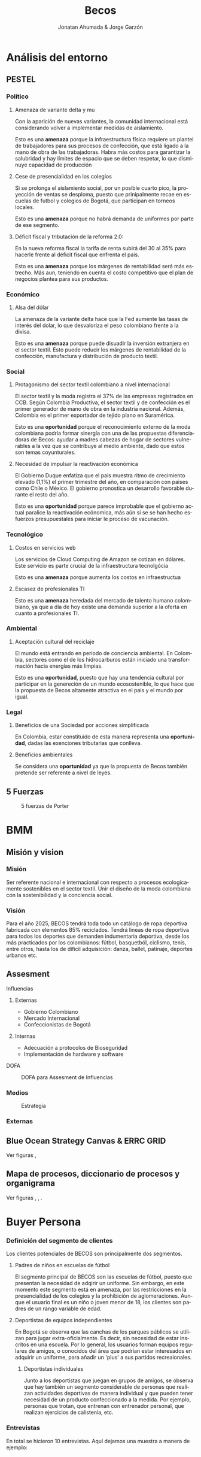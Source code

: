 #+Title:Becos
#+Author: Jonatan Ahumada & Jorge Garzón
#+LANGUAGE: es
#+LATEX_HEADER: \usepackage[spanish]{babel}
#+LATEX_HEADER: \usepackage{fontspec}
#+LATEX_HEADER: \usepackage{float}
#+LATEX_HEADER_EXTRA: \setmainfont{Noto Sans}
#+LATEX_HEADER: \usepackage{pdfpages}
#+LATEX_HEADER: \usepackage{fancyhdr}
#+LATEX_HEADER_EXTRA: \setmainfont{Noto Sans}
#+LATEX_HEADER_EXTRA: \pagestyle{fancy}
#+LATEX_HEADER_EXTRA: \fancyhf{}
#+LATEX_HEADER_EXTRA: \rhead{\includegraphics[width=0.05\textwidth]{assets/build/logo_nuevo_header}}
#+LATEX_HEADER_EXTRA: \lhead{Becos}
#+LATEX_HEADER_EXTRA: \rfoot{Página \thepage}
#+OPTIONS: title:nil 


\begin{titlepage}
   \begin{center}
       \vspace*{1cm}

       \textbf{Plan de Negocios}

       
        
        \includegraphics[width=0.8\textwidth]{assets/build/logotipo_nuevo}          
       \vspace{1.5cm}

       \textbf{Jonatan Ahumada \\
              Jorge Garzón}

       \vfill
           
               
       \vspace{0.8cm}
     

            
       Fundación Universitaria Konrad Lorenz\\
       Administración de Procesos de Negocio\\
       Bogotá, Colombia\\
 
            
   \end{center}
\end{titlepage}

* Análisis del entorno
** PESTEL
*** Político
**** Amenaza de variante delta y mu

Con la aparición de nuevas variantes, la comunidad internacional está
considerando volver a implementar medidas de aislamiento.

Esto es una *amenaza* porque la infraestructura física requiere un
plantel de trabajadores para sus procesos de confección, que está
ligado a la mano de obra de las trabajadoras. Habra más costos para
garantizar la salubridad y hay límites de espacio que se deben
respetar, lo que disminuye capacidad de producción

**** Cese de presencialidad en los colegios

Si se prolonga el aislamiento social, por un posible cuarto pico, la
proyección de ventas se desploma, puesto que prinipalmente recae en
escuelas de futbol y colegios de Bogotá, que participan en torneos
locales.

Esto es una *amenaza* porque no habrá demanda de uniformes por
parte de ese segmento.


**** Déficit fiscal y tributación de la reforma 2.0:

En la nueva reforma fiscal la tarifa de renta subirá del 30 al 35%
para hacerle frente al déficit fiscal que enfrenta el país.

Esto es una *amenaza* porque los márgenes de rentabilidad será más
estrecho.  Más aun, teniendo en cuenta el costo competitivo que el
plan de negocios plantea para sus productos.

*** Económico
**** Alsa del dólar
La amenaza de la variante delta hace que la Fed aumente las tasas de
interés del dolar, lo que desvaloriza el peso colombiano frente a la
divisa.

Esto es una *amenaza* porque puede disuadir la inversión extranjera
en el sector textil. Esto puede reducir los márgenes de
rentabilidad de la confección, manufactura y distribución
de producto textil.


*** Social
**** Protagonismo del sector textil colombiano a nivel internacional

El sector textil y la moda registra el 37% de las empresas registrados en CCB.
Según Colombia Productiva, el sector textil y de confección es el primer
generador de mano de obra en la industria nacional. Además, Colombia es el
primer exportador de tejido plano en Suramérica.

Esto es una *oportunidad* porque el reconocimiento externo de la moda colombiana
podría formar sinergía con una de las propuestas diferenciadoras de Becos:
ayudar a madres cabezas de hogar de sectores vulnerables a la vez que se
contribuye al medio ambiente, dado que estos son temas coyunturales.

**** Necesidad de impulsar la reactivación económica

El Gobierno Duque enfatiza que el pais muestra ritmo de crecimiento
elevado (1,1%) el primer trimestre del año, en comparación con paises
como Chile o México. El gobierno pronostica un desarrollo favorable
durante el resto del año.

Esto es una *oportunidad* porque parece improbable que el gobierno
actual paralice la reactivación ecónomica, más aún si se se han hecho
esfuerzos presupuestales para iniciar le proceso de vacunación.

*** Tecnológico
**** Costos en servicios web
 Los servicios de Cloud Computing de Amazon se cotizan en dólares.
 Este servicio es parte crucial de la infraestructura tecnolgócia

 Esto es una *amenaza* porque aumenta los costos en infraestructua
****  Escasez de profesionales TI

Esto es una *amenaza* heredada del mercado de talento humano
colombiano, ya que a día de hoy existe una demanda superior a la
oferta en cuanto a profesionales TI.
     
*** Ambiental
**** Aceptación cultural del reciclaje
El mundo está entrando en periodo de conciencia ambiental. En
Colombia, sectores como el de los hidrocarburos están iniciado una
transformación hacia energías más limpias.

Esto es una *oportunidad*, puesto que hay una tendencia cultural
por participar en la genereción de un mundo ecosostenible, lo
que hace que la propuesta de Becos altamente atractiva en el pais
y el mundo por igual.
*** Legal
**** Beneficios de una Sociedad por acciones simplificada

En Colombia, estar constituido de esta manera representa una
*oportunidad*, dadas las exenciones tributarias que conlleva.

**** Beneficios ambientales

Se considera una *oportunidad* ya que la propuesta de Becos también
pretende ser referente a nivel de leyes.
** 5 Fuerzas
#+CAPTION: 5 fuerzas de Porter 
#+NAME:   fig:1
#+ATTR_LaTeX:  :placement [H]
[[./assets/build/5_fuerzas.png]]

* BMM
** Misión y vision
*** Misión
    Ser referente nacional e internacional con respecto
    a procesos ecologicamente sostenibles en el sector
    textil. Unir el diseño de la moda colombiana
    con la sostenibilidad y la conciencia social.
    
*** Visión
   
    Para el año 2025, BECOS tendrá toda todo un catálogo de ropa deportiva
    fabricada con elementos 85% reciclados. Tendrá lineas de ropa deportiva para
    todos los deportes que demanden indumentaria deportiva, desde los más
    practicados por los colombianos: fútbol, basquetból, ciclismo, tenis, entre
    otros, hasta los de díficil adquisición: danza, ballet, patinaje,
    deportes urbanos etc.

** Assesment
**** Influencias

1. Externas

     - Gobierno Colombiano
     - Mercado Internacional
     - Confeccionistas de Bogotá


2. Internas

   - Adecuación a protocolos de Bioseguridad
   - Implementación de hardware y software

**** DOFA
#+CAPTION: DOFA para Assesment de Influencias
#+ATTR_LaTeX:  :placement [H]
#+NAME:   fig:2
[[./assets/build/dofa.png]]


*** Medios

#+CAPTION: Estrategia
#+ATTR_LaTeX:  :placement [H]
#+NAME: fig:3
 [[./assets/build/means.png]]
     	    
*** Externas

** Blue Ocean Strategy Canvas & ERRC GRID
#+CAPTION: Blue Ocean Strategy Canvas

Ver figuras \ref{fig:blue_ocean}, \ref{fig:ercc}

\begin{figure}[H]
\centering
\includegraphics[width=.9\linewidth]{./assets/build/blue_ocean_canvas.png}
\caption{\label{fig:blue_ocean}Blue Ocean Strategy Canvas}
\end{figure}
\begin{figure}[H]
\centering
\includegraphics[width=.9\linewidth]{./assets/build/ercc.png}
\caption{\label{fig:ercc}ERRC}
\end{figure}
** Mapa de procesos, diccionario de procesos y organigrama

\begin{figure}[htbp]
\centering
\includegraphics[width=.9\linewidth]{./assets/build/mapa_procesos.png}
\caption{\label{fig:mapa_procesos}Mapa de procesos}
\end{figure}

\begin{figure}[htbp]
\centering
\includegraphics[width=.9\linewidth]{./assets/build/diccionario_procesos.png}
\caption{\label{fig:dic_procesos}Diccionario de Procesos}
\end{figure}

\begin{figure}[htbp]
\centering
\includegraphics[width=.9\linewidth]{./assets/build/organigrama.png}
\caption{\label{fig:organigrama}Organigrama}
\end{figure}

Ver figuras \ref{fig:mapa_procesos}, \ref{fig:dic_procesos}, \ref{fig:organigrama}.





* Buyer Persona
*** Definición del segmento de clientes
   Los clientes potenciales de BECOS son principalmente
   dos segmentos.

   1) Padres de niños en escuelas de fútbol

      El segmento principal de BECOS son
      las escuelas de fútbol, puesto
      que presentan la necesidad
      de adqirir un uniforme.
      Sin embargo, en este momento
      este segmento está en amenaza,
      por las restricciones en la
      presencialidad de los colegios
      y la prohibición de aglomeraciones.
      Aunque el usuario final es un niño
      o joven menor de 18, los clientes
      son padres de un rango variable de
      edad.

      
   2) Deportistas de equipos independientes 
      
      En Bogotá se observa que las
      canchas de los parques públicos se utilizan
      para jugar extra-oficialmente. Es decir,
      sin necesidad de estar inscritos en una
      escuela. Por lo general, los usuarios
      forman equipos regulares de amigos, o
      conocidos del área que podrían estar
      interesados en adquirir un uniforme,
      para añadir un 'plus' a sus partidos
      recreaionales.

    3) Deportistas individuales

       Junto a los deportistas que juegan en grupos
       de amigos, se observa que hay también un
       segmento considerable de personas que
       realizan actividades deportivas de manera
       individual y que pueden tener necesidad
       de un producto confeccionado a la medida.
       Por ejemplo, personas que trotan, que
       entrenan con entrenador personal, que
       realizan ejercicios de calistenia, etc.

       
      
*** Entrevistas
    En total se hicieron 10 entrevistas. Aquí dejamos una
    muestra a manera de ejemplo:

    #+begin_verse


   
- ¿juegas en algún equipo de fútbol, tienen uniformes?
  Sí. Mi hijo. ( lo señala)
- ¿Tuviste alguna capacidad de decisión en cuanto al uniforme de tu equipo?
  No.


- ¿Quien te pareció que tuvo el factor decisivo en la decisión?

  La verdad no sé porque mi esposo es el que ha estado interactuando. Pero mi amgino que son los preofesores con algun proveedor no?. Y tuvieron que haber tenido en cuenta la disciplina

- ¿Estuviste de acuerdo con la decisición del uniforme?

  Sí. me parece que son los idóneos
  
- ¿Estás satisfecho con la calidad de tu uniforme, le cambiarías algo?

  No porque son uniformes bastante amplios, cómodos. No definen la
  figura de algun modo. 
  
-¿Te orma bien tu uniforme?
  (El entendido es que no )
 

- ¿Te gusta estéticamente tu uniforme?

  Le cambiará el color porque ese tono de rojo no me
  llama mucho la atencion.
  Muy chillón.

  Me gusta más el azul de la chica aquella

Precio

- ¿Te parece justo el precio que pagaste por los uniformes que has comprado?

  En particular no lo he comprado porque mi hijo es nuevo. Esta es una clase de
  cortesía.
  
- ¿Te parece que un precio entre  45,000 y 48,000  es competitivo para un uniforme (camisa y pantaloneta) en Bogotá?

   La verdad me parece ecónomico (sonríe).
  
- ¿Pagarías más para tener más opciones de personalización en tu uniforme?

  Depronto no por el tema de personalizacion sino por ejemplo, la textura de la tela.

   Por ejemplo, los uniformes de Adidas que son telas especializadas
   para el sudor. Si me ofrecen telas así especializadas, si estaría
   dispuesta a pagar más.

  
  

factor diferenciador 

- ¿Le prestas atención al material del uniforme, sabes de qué estan hechos los uniformes que has comprado anteriormente?

  Sí. Me parece realmente importante. Me parece uno de los temas más importantes.
  ¿conoces de qué están hechos los uniformes de Adidas?
  Pues, que yo te diga especificamente no. Porque no tengo estudios sobre el tema.
  Pero cuando una va a una iende de adidas uno suelde explicarles a uno prque tiene este sistema.
  le explican a uno las especificaciones y cuales son los beneficios de pagar ese costo por el producto

  - ¿Conoces los beneficios del PET como tejido textil?
  No. Ni idea
- Ahora que los conoces:
- ¿Te importaría positivamente si los uniformes están hechos con un alto grado de plastico PET desechable para contruibir al planeta?

  Sí. Me llamaria la atencion porque contribuye al planeta pero siempre y cuando no genera ninguna enfermedad para el cuerpo de mi hijo. Alguna reaccion en la pioel  Me imagino que eso tiene un proceso ideoneo para asegurar su uso.
  
- ¿Te importaría negativamente si los uniformes están hechos con un alto grado de plástico PET desechable para contribuir al planeta?

  N.A
  
- ¿Conoces cómo confeccionaron los uniformes que has comprado anteriormente?
  No.
  
- ¿Te importaría positivamente si los uniformes están confeccionados por madres cabeza de hogar?

  Me parecería espectacular. Entre una persona del comun y una madre cabeza de hogar por su puesto que me de decantarpia por
  una madre cabeza de hogar.

- ¿Te interesaría poder diseñar uniformes?
 
- ¿Te interesarí ir a premisas (a la fabrica), para comprobar tonalidades de color y medidas de la prenda antes de producir el producto?
  No. Me hstaria que ellos que fueron los que estudiaron, los diseñen y me los muestren y yo lo escogeria.
  Pero participar con eldiseño como tal, no, porque no es algo sea de mi interes. Pero depronto sí estar pendiende que
  sea un diseño bonito
- ¿Has comprado algun uniforme que te ofrezca personalización anteriormente?

  No.Practicamente lo que el colegio ofrece, los colores ,los textiles. Uno está supeditado a lo que el colegio ofrece.

  ¿Como madre te gustaria participar?
  
   Sí me gustaria porque particularmente los uniformes del colegio de mi hija a mí nunca me han gustado.Son chillones.
   Uy. Fuchsia con un azúl terrible.
   
- ¿Has comprado a algún confeccionista en Bogotá que te ofrezca validación de colores y medidas antes de comprar el uniforme?
  No.
 
diversificacion
- ¿Te interesaria cotizar uniformes por internet y luego validarlos en premisa?

  Sí. Me parece una buena metodología. Más ahora en esta epoca de pandemia. Si hay la oportunidad de verlos asú y no tener que ir a un lugar y exponerse muchísimo mejor. 

- ¿Te interesaria tener otros productos de un material similiar y estética al de tu uniforme?
- ¿Puedes nombrar alguno que te interese (buzos, gorras, bolsos, etc, ropa casual)?

  Sí. Derponto para patinaje. Por lo general uno no ve uniformes así en esa disciplina. Mira que
  si tu vas a escuales de patinaje o cursos de patinaje, normalmente no piden uniforme.

  ¿Tu hija o hijo a estado?
  Sí. Mi hijo y no le pidieron uniforme

  ¿Y a tí como madre te gustaria darle el uniforme, para que se siente más cómodo practicando...?

  Sí. Porque por ejemplo cuando empezó el curso rompió dos sudaderas. Eran sudaderas
  costosas. de marca. En cambio con un uniforme de esos pues si se rompe uno dice
  el costo no fue tan alto.

  Que sea un atuendo que se pueda poner para practicar ese deporte específicamente.
  
  Gracias
#+end_verse
*** Encuesta
    Esta encuesta se circuló en redes sociales,|
    pero no alcanzó un valor representativo.
    
    #+begin_verse
Aspectos del producto    
- ¿juegas en algún equipo de fútbol, tienen uniformes?
- ¿Tuviste alguna capacidad de decisión en cuanto al uniforme de tu equipo?
- ¿Quien te pareció que tuvo el factor decisivo en la decisión?
- ¿Estuviste de acuerdo con la decisición del uniforme?
- ¿Estás satisfecho con la calidad de tu uniforme?
- ¿Te orma bien tu uniforme?
- Si no, ¿qué le mejorarías?
- ¿Te gusta estéticamente tu uniforme?
- Si no, ¿qué le mejorarías?
- ¿Te parece justo el precio que pagaste por los uniformes que has comprado?
- ¿Te parece que un precio entre  45,000 y 48,000  es competitivo para un uniforme (camisa y pantaloneta) en Bogotá?
- ¿Pagarías más para tener más opciones de personalización en tu uniforme?
- ¿Pagarías más para tener un tejido más resistente en tu uniforme?

factor diferenciador 
- ¿Le prestas atención al material del uniforme, sabes de qué estan hechos los uniformes que has comprado anteriormente?
- ¿Conoces los beneficios del PET como tejido textil?
- Ahora que los conoces (se los dices):
- ¿Te importaría positivamente si los uniformes están hechos con un alto grado de plastico PET desechable para contruibir al planeta?
- ¿Te importaría negativamente si los uniformes están hechos con un alto grado de plástico PET desechable para contribuir al planeta?
- ¿Conoces cómo confeccionaron los uniformes que has comprado anteriormente?
- ¿Te importaría positivamente si los uniformes están confeccionados por madres cabeza de hogar?
- ¿Te importaría negativamente si los uniformes están confeccionado por madres cabeza de hogar?
- ¿Te interesaría tener uniformes para jugar con tus amigos (torneos no oficiales, fines de semana, etc?
- ¿Te interesaría poder diseñar uniformes?
- ¿Te interesarí ir a premisas (a la fabrica), para comprobar tonalidades de color y medidas de la prenda antes de producir el producto?
- ¿Has comprado algun uniforme que te ofrezca personalización anteriormente?
- ¿Has comprado a algún confeccionista en Bogotá que te ofrezca validación de colores y medidas antes de comprar el uniforme?

diversificacion
- ¿Te interesaria cotizar uniformes por internet y luego validarlos en premisa?
- ¿Te interesaria participar en eventos deportivos auspiciados por BECOS y otros sponsors?
- ¿Te interesaria tener otros productos de un material similiar y estética al de tu uniforme?
- ¿Puedes nombrar alguno que te interese (buzos, gorras, bolsos, etc, ropa casual)?

    #+end_verse

*** Cliente incognito

    Pendiente.
    
*** Observación

    Alrededor de las escuelas de fútbol se forma una microcomunidad en la que un
    grupo significativo de padres participa. Esta comunidad se identificó como
    un segmento y posteriormente se hizo un /buyer persona/. Es un blanco
    potencial a explotar, aunque es difícil encaminar los esfuerzos porque
    sencillamente no reportan tener una injerencia en la decición de compra en
    los uniformes.

    Los entrenadores, por su parte, que serían siendo un cliente más directo de
    Becos. Sin embargo, están constantemente apurados con el tiempo o atendiendo
    a los padres. La entrevista es difícil y apurada. El uniforme tiende a
    representar los valores de la escuela y muestran una actitud cerrada a la
    idea de personalización y mayor participación de padres o confecionistas.

    
    Sin embargo, las entrevistas revelan que hay aspectos de la indumentaria
    deportiva con los que hay insatisfacción y que los entrenadores simplemente
    desconocen y no tendrían tiempo de abordar.

    Principalmente, las madres reportan que la amplitud de los uniformes no es
    favorable para sus hijas, que ls gustaria que se secaran más rapido y
    exiguieran menos cuidado, que fueran más resistentes y tuvieron una
    respuesta muy positiva al precio.

    Un grupo considerable siente insatisfacción con la estética del uniforme,
    aunque manifiestan que no hay nada que se pueda hacer, porque es
    prerrogativa del colegio o institución.

    

    
*** Identificacion y definición de los clientes

    Hasta ahora se han distinguido tipos de clientes,
    que corresponserán a 3 segmentos:

    1) Madres y padres de familia (cliente)

    2) Menor de edad deportista (consumidor final)

    3) Entrenadores y directivos de escuelas de futbos (cliente)

    4) Jugadores/Deportistas de equipos independientes (clientes)

    5) Jugadores/Deportistas individuales (cliente)



* Buyer Personas

  Los Buyer personas se hicieron a partir de la identificción de los
  clientes y las entrevistas.

  - Adri 'La Mami'
  - Entrenador Richard
  - Jason Rappiazone

\includepdf[pages=-]{assets/build/adri.pdf}


\includepdf[pages=-]{assets/build/entrenador richard.pdf}


\includepdf[pages=-]{assets/build/jason rappiazone.pdf}
   
* Mapa de empatía



  \includepdf[pages=-,landscape=True]{assets/build/mapa_de_empatia.pdf}

  \newpage
  
  
* Jornadas del cliente

#+CAPTION: Jornada 1  
[[./entrega_jornadas/deportista_independiente_habitual.jpg]]
#+CAPTION: Jornada 2 
[[./entrega_jornadas/deportista_independiente_inicial.jpg]]
#+CAPTION: Jornada 3
[[./entrega_jornadas/padre_de_familia.jpg]]


\newpage
* Ideación
** Deportista independiente
   #+CAPTION: Ideacion #1
#+ATTR_LaTeX:  :placement [H]
 [[./assets/build/ideacion_1.jpeg]]

   
   
** Deportista de escuela

#+CAPTION: Ideacion #2
#+ATTR_LaTeX:  :placement [H]
 [[./assets/build/ideacion_2.jpg]]
  
   
